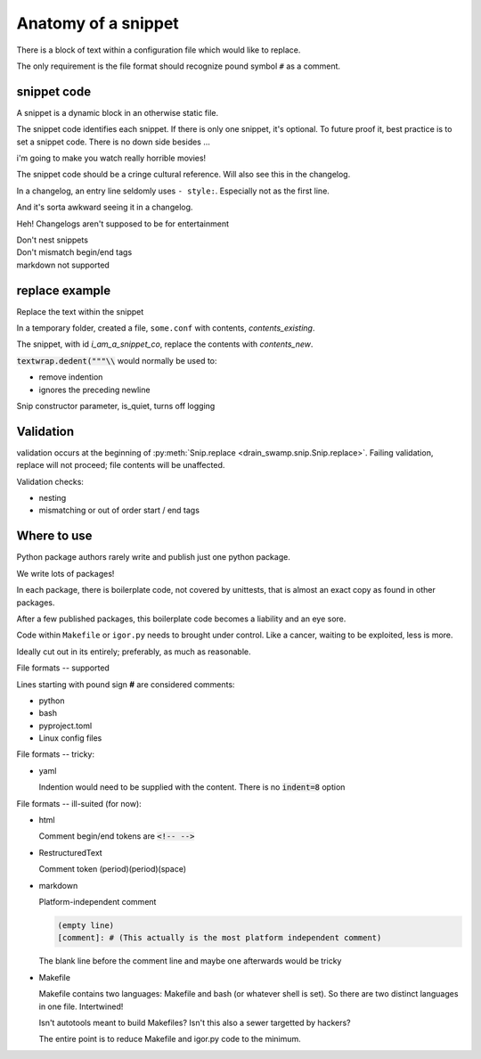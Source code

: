 Anatomy of a snippet
====================

There is a block of text within a configuration file which would like to replace.

The only requirement is the file format should recognize pound symbol ``#`` as a comment.

snippet code
-------------

A snippet is a dynamic block in an otherwise static file.

The snippet code identifies each snippet. If there is only one snippet,
it's optional. To future proof it, best practice is to set a snippet
code. There is no down side besides ...

i'm going to make you watch really horrible movies!

The snippet code should be a cringe cultural reference. Will also see
this in the changelog.

In a changelog, an entry line seldomly uses ``- style:``. Especially not
as the first line.

And it's sorta awkward seeing it in a changelog.

Heh! Changelogs aren't supposed to be for entertainment

.. card::
   :shadow: none

   A snippet **without** a snippet_co
   ^^^

   .. code:: text

      before snippet
      # @@@ editable
      code block
      # @@@ end
      after snippet

   +++

   | If only one, can provide a snippet code or not.
   | At your discretion.
   | In the future, could this static file ever use more snippets?

.. card::
   :shadow: none

   A snippet **with** a snippet_co
   ^^^

   .. code:: text

      before snippet
      # @@@ i_am_a_snippet_co
      code block
      # @@@ end
      after snippet

   +++

   If there are multiple snippets, identifies the unique snippet

.. card::
   :shadow: none

   Multiple snippets in one file
   ^^^

   .. code:: text

      before snippet
      # @@@ i_am_a_snippet_co
      code block
      # @@@ end
      some more content
      # @@@ i_am_another_snippet_co
      code block
      # @@@ end
      after snippet

| Don't nest snippets
| Don't mismatch begin/end tags
| markdown not supported

replace example
----------------

Replace the text within the snippet

.. doctest:: with_id_replace

   >>> import tempfile
   >>> import textwrap
   >>> from pathlib import Path
   >>>
   >>> from drain_swamp.snip import Snip, ReplaceResult
   >>>
   >>> # prepare
   >>> text = (
   ...     "before snippet\n"
   ...     "# @@@ editable i_am_a_snippet_co\n"
   ...     "code block\n"
   ...     "# @@@ end\n"
   ...     "after snippet\n"
   ... )
   >>> contents_existing = textwrap.dedent(text)
   >>>
   >>> contents_new = """new\ncontents\nhere"""
   >>>
   >>> text_expected = (
   ...     "before snippet\n"
   ...     "# @@@ editable i_am_a_snippet_co\n"
   ...     "new\n"
   ...     "contents\n"
   ...     "here\n"
   ...     "# @@@ end\n"
   ...     "after snippet\n"
   ... )
   >>> expected = textwrap.dedent(text_expected)
   >>>
   >>> with tempfile.TemporaryDirectory() as f_path:
   ...     path_f = Path(f_path)
   ...
   ...     # prepare
   ...     path_some_conf = path_f / "some.conf"
   ...     chars_written = path_some_conf.write_text(contents_existing)
   ...
   ...     # act
   ...     snip = Snip(path_some_conf)
   ...     is_success = snip.replace(contents_new, id_="i_am_a_snippet_co")
   ...
   ...     actual = path_some_conf.read_text()
   ...     assert is_success == ReplaceResult.REPLACED
   ...     assert actual == expected
   ...
   >>>

In a temporary folder, created a file, ``some.conf`` with contents,
*contents_existing*.

The snippet, with id *i_am_a_snippet_co*, replace the contents with *contents_new*.

:code:`textwrap.dedent("""\\` would normally be used to:

- remove indention
- ignores the preceding newline

Snip constructor parameter, is_quiet, turns off logging

Validation
-----------

validation occurs at the beginning of
:py:meth:`Snip.replace <drain_swamp.snip.Snip.replace>`. Failing
validation, replace will not proceed; file contents will be unaffected.

Validation checks:

- nesting

- mismatching or out of order start / end tags

Where to use
-------------

Python package authors rarely write and publish just one python package.

We write lots of packages!

In each package, there is boilerplate code, not covered by unittests,
that is almost an exact copy as found in other packages.

After a few published packages, this boilerplate code becomes a liability
and an eye sore.

Code within ``Makefile`` or ``igor.py`` needs to brought under control.
Like a cancer, waiting to be exploited, less is more.

Ideally cut out in its entirely; preferably, as much as reasonable.

File formats -- supported

Lines starting with pound sign **#** are considered comments:

- python
- bash
- pyproject.toml
- Linux config files

File formats -- tricky:

- yaml

  Indention would need to be supplied with the content. There is no
  :code:`indent=8` option

File formats -- ill-suited (for now):

- html

  Comment begin/end tokens are :code:`<!-- -->`

- RestructuredText

  Comment token (period)(period)(space)

- markdown

  Platform-independent comment

  .. code:: text

     (empty line)
     [comment]: # (This actually is the most platform independent comment)

  The blank line before the comment line and maybe one afterwards would be tricky

  .. seealso::

     `markdown comments <https://stackoverflow.com/a/32190021>`_

- Makefile

  Makefile contains two languages: Makefile and bash (or whatever shell is set).
  So there are two distinct languages in one file. Intertwined!

  Isn't autotools meant to build Makefiles? Isn't this also a sewer
  targetted by hackers?

  The entire point is to reduce Makefile and igor.py code to the minimum.
